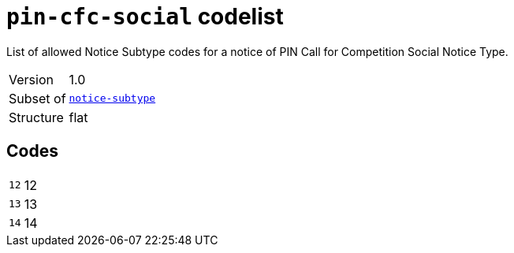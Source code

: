 = `pin-cfc-social` codelist
:navtitle: Codelists

List of allowed Notice Subtype codes for a notice of PIN Call for Competition Social Notice Type.
[horizontal]
Version:: 1.0
Subset of:: xref:code-lists/notice-subtype.adoc[`notice-subtype`]
Structure:: flat

== Codes
[horizontal]
  `12`::: 12
  `13`::: 13
  `14`::: 14
